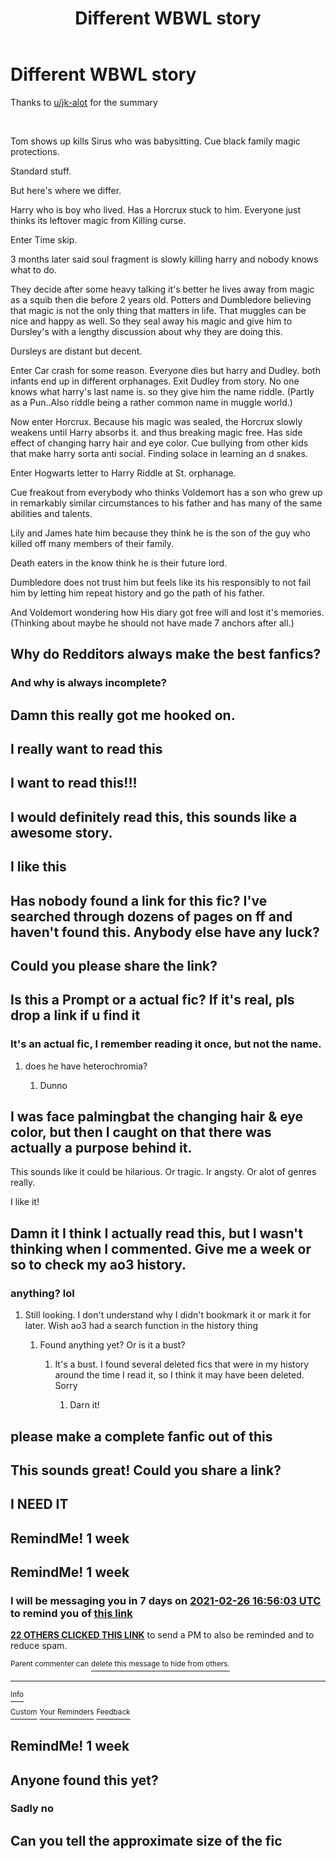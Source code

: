 #+TITLE: Different WBWL story

* Different WBWL story
:PROPERTIES:
:Author: MrMrRubic
:Score: 118
:DateUnix: 1613719864.0
:DateShort: 2021-Feb-19
:FlairText: What's That Fic?
:END:
Thanks to [[/u/jk-alot][u/jk-alot]] for the summary

​

Tom shows up kills Sirus who was babysitting. Cue black family magic protections.

Standard stuff.

But here's where we differ.

Harry who is boy who lived. Has a Horcrux stuck to him. Everyone just thinks its leftover magic from Killing curse.

Enter Time skip.

3 months later said soul fragment is slowly killing harry and nobody knows what to do.

They decide after some heavy talking it's better he lives away from magic as a squib then die before 2 years old. Potters and Dumbledore believing that magic is not the only thing that matters in life. That muggles can be nice and happy as well. So they seal away his magic and give him to Dursley's with a lengthy discussion about why they are doing this.

Dursleys are distant but decent.

Enter Car crash for some reason. Everyone dies but harry and Dudley. both infants end up in different orphanages. Exit Dudley from story. No one knows what harry's last name is. so they give him the name riddle. (Partly as a Pun..Also riddle being a rather common name in muggle world.)

Now enter Horcrux. Because his magic was sealed, the Horcrux slowly weakens until Harry absorbs it. and thus breaking magic free. Has side effect of changing harry hair and eye color. Cue bullying from other kids that make harry sorta anti social. Finding solace in learning an d snakes.

Enter Hogwarts letter to Harry Riddle at St. orphanage.

Cue freakout from everybody who thinks Voldemort has a son who grew up in remarkably similar circumstances to his father and has many of the same abilities and talents.

Lily and James hate him because they think he is the son of the guy who killed off many members of their family.

Death eaters in the know think he is their future lord.

Dumbledore does not trust him but feels like its his responsibly to not fail him by letting him repeat history and go the path of his father.

And Voldemort wondering how His diary got free will and lost it's memories. (Thinking about maybe he should not have made 7 anchors after all.)


** Why do Redditors always make the best fanfics?
:PROPERTIES:
:Author: BleedFree
:Score: 49
:DateUnix: 1613740092.0
:DateShort: 2021-Feb-19
:END:

*** And why is always incomplete?
:PROPERTIES:
:Author: sharan2992
:Score: 33
:DateUnix: 1613741387.0
:DateShort: 2021-Feb-19
:END:


** Damn this really got me hooked on.
:PROPERTIES:
:Author: Key-Leopard-3618
:Score: 24
:DateUnix: 1613729621.0
:DateShort: 2021-Feb-19
:END:


** I really want to read this
:PROPERTIES:
:Author: Snow_potter
:Score: 18
:DateUnix: 1613731448.0
:DateShort: 2021-Feb-19
:END:


** I want to read this!!!
:PROPERTIES:
:Author: ghost_queen21
:Score: 16
:DateUnix: 1613739298.0
:DateShort: 2021-Feb-19
:END:


** I would definitely read this, this sounds like a awesome story.
:PROPERTIES:
:Author: Enzo-33
:Score: 6
:DateUnix: 1613773751.0
:DateShort: 2021-Feb-20
:END:


** I like this
:PROPERTIES:
:Author: Interesting-Ad4876
:Score: 8
:DateUnix: 1613749248.0
:DateShort: 2021-Feb-19
:END:


** Has nobody found a link for this fic? I've searched through dozens of pages on ff and haven't found this. Anybody else have any luck?
:PROPERTIES:
:Author: inayeth1
:Score: 4
:DateUnix: 1614278593.0
:DateShort: 2021-Feb-25
:END:


** Could you please share the link?
:PROPERTIES:
:Author: yesiamafangirl
:Score: 4
:DateUnix: 1613766223.0
:DateShort: 2021-Feb-19
:END:


** Is this a Prompt or a actual fic? If it's real, pls drop a link if u find it
:PROPERTIES:
:Author: OleanderBells
:Score: 3
:DateUnix: 1613777182.0
:DateShort: 2021-Feb-20
:END:

*** It's an actual fic, I remember reading it once, but not the name.
:PROPERTIES:
:Author: MrMrRubic
:Score: 3
:DateUnix: 1613777222.0
:DateShort: 2021-Feb-20
:END:

**** does he have heterochromia?
:PROPERTIES:
:Author: 000NemesisPrime000
:Score: 3
:DateUnix: 1613777642.0
:DateShort: 2021-Feb-20
:END:

***** Dunno
:PROPERTIES:
:Author: MrMrRubic
:Score: 3
:DateUnix: 1613778340.0
:DateShort: 2021-Feb-20
:END:


** I was face palmingbat the changing hair & eye color, but then I caught on that there was actually a purpose behind it.

This sounds like it could be hilarious. Or tragic. Ir angsty. Or alot of genres really.

I like it!
:PROPERTIES:
:Author: Positive-Court
:Score: 3
:DateUnix: 1613785936.0
:DateShort: 2021-Feb-20
:END:


** Damn it I think I actually read this, but I wasn't thinking when I commented. Give me a week or so to check my ao3 history.
:PROPERTIES:
:Author: OleanderBells
:Score: 3
:DateUnix: 1614364421.0
:DateShort: 2021-Feb-26
:END:

*** anything? lol
:PROPERTIES:
:Author: Interesting-Ad4876
:Score: 1
:DateUnix: 1615145609.0
:DateShort: 2021-Mar-07
:END:

**** Still looking. I don't understand why I didn't bookmark it or mark it for later. Wish ao3 had a search function in the history thing
:PROPERTIES:
:Author: OleanderBells
:Score: 1
:DateUnix: 1615151065.0
:DateShort: 2021-Mar-08
:END:

***** Found anything yet? Or is it a bust?
:PROPERTIES:
:Author: inayeth1
:Score: 2
:DateUnix: 1617672043.0
:DateShort: 2021-Apr-06
:END:

****** It's a bust. I found several deleted fics that were in my history around the time I read it, so I think it may have been deleted. Sorry
:PROPERTIES:
:Author: OleanderBells
:Score: 1
:DateUnix: 1617678016.0
:DateShort: 2021-Apr-06
:END:

******* Darn it!
:PROPERTIES:
:Author: inayeth1
:Score: 2
:DateUnix: 1617690228.0
:DateShort: 2021-Apr-06
:END:


** please make a complete fanfic out of this
:PROPERTIES:
:Author: THE-laziest-weeb
:Score: 2
:DateUnix: 1613752400.0
:DateShort: 2021-Feb-19
:END:


** This sounds great! Could you share a link?
:PROPERTIES:
:Author: Orion-blak
:Score: 2
:DateUnix: 1613783061.0
:DateShort: 2021-Feb-20
:END:


** I NEED IT
:PROPERTIES:
:Author: 2cruz101
:Score: 2
:DateUnix: 1613796618.0
:DateShort: 2021-Feb-20
:END:


** RemindMe! 1 week
:PROPERTIES:
:Author: new_one_7
:Score: 2
:DateUnix: 1613812797.0
:DateShort: 2021-Feb-20
:END:


** RemindMe! 1 week
:PROPERTIES:
:Author: flitith12
:Score: 3
:DateUnix: 1613753763.0
:DateShort: 2021-Feb-19
:END:

*** I will be messaging you in 7 days on [[http://www.wolframalpha.com/input/?i=2021-02-26%2016:56:03%20UTC%20To%20Local%20Time][*2021-02-26 16:56:03 UTC*]] to remind you of [[https://np.reddit.com/r/HPfanfiction/comments/ln9zam/different_wbwl_story/go0uvkw/?context=3][*this link*]]

[[https://np.reddit.com/message/compose/?to=RemindMeBot&subject=Reminder&message=%5Bhttps%3A%2F%2Fwww.reddit.com%2Fr%2FHPfanfiction%2Fcomments%2Fln9zam%2Fdifferent_wbwl_story%2Fgo0uvkw%2F%5D%0A%0ARemindMe%21%202021-02-26%2016%3A56%3A03%20UTC][*22 OTHERS CLICKED THIS LINK*]] to send a PM to also be reminded and to reduce spam.

^{Parent commenter can} [[https://np.reddit.com/message/compose/?to=RemindMeBot&subject=Delete%20Comment&message=Delete%21%20ln9zam][^{delete this message to hide from others.}]]

--------------

[[https://np.reddit.com/r/RemindMeBot/comments/e1bko7/remindmebot_info_v21/][^{Info}]]

[[https://np.reddit.com/message/compose/?to=RemindMeBot&subject=Reminder&message=%5BLink%20or%20message%20inside%20square%20brackets%5D%0A%0ARemindMe%21%20Time%20period%20here][^{Custom}]]
[[https://np.reddit.com/message/compose/?to=RemindMeBot&subject=List%20Of%20Reminders&message=MyReminders%21][^{Your Reminders}]]
[[https://np.reddit.com/message/compose/?to=Watchful1&subject=RemindMeBot%20Feedback][^{Feedback}]]
:PROPERTIES:
:Author: RemindMeBot
:Score: 1
:DateUnix: 1613753785.0
:DateShort: 2021-Feb-19
:END:


** RemindMe! 1 week
:PROPERTIES:
:Author: inayeth1
:Score: 1
:DateUnix: 1613780727.0
:DateShort: 2021-Feb-20
:END:


** Anyone found this yet?
:PROPERTIES:
:Author: StrahanDesigns
:Score: 1
:DateUnix: 1619888721.0
:DateShort: 2021-May-01
:END:

*** Sadly no
:PROPERTIES:
:Author: MrMrRubic
:Score: 1
:DateUnix: 1619888738.0
:DateShort: 2021-May-01
:END:


** Can you tell the approximate size of the fic
:PROPERTIES:
:Author: xiaolong_
:Score: 1
:DateUnix: 1619923324.0
:DateShort: 2021-May-02
:END:
